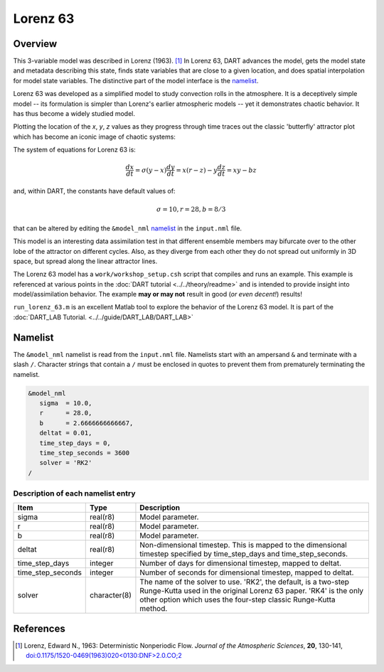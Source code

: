 Lorenz 63
=========

Overview
--------

This 3-variable model was described in Lorenz (1963). [1]_ In Lorenz 63, DART
advances the model, gets the model state and metadata describing this state,
finds state variables that are close to a given location, and does spatial
interpolation for model state variables. The distinctive part of the model
interface is the `namelist`_.

Lorenz 63 was developed as a simplified model to study convection rolls in the
atmosphere. It is a deceptively simple model -- its formulation is simpler than
Lorenz's earlier atmospheric models -- yet it demonstrates chaotic behavior. It
has thus become a widely studied model.

Plotting the location of the *x*, *y*, *z* values as they progress through time
traces out the classic 'butterfly' attractor plot which has become an iconic
image of chaotic systems:

|Plot of Lorenz 63 attractor|

The system of equations for Lorenz 63 is:

.. math::

   \frac{dx}{dt} = \sigma(y-x)
   \frac{dy}{dt} = x(r-z)-y
   \frac{dz}{dt} = xy-bz

and, within DART, the constants have default values of:

.. math::

   \sigma=10, r=28, b=8/3

that can be altered by editing the ``&model_nml`` `namelist`_ in the
``input.nml`` file.

This model is an interesting data assimilation test in that different ensemble
members may bifurcate over to the other lobe of the attractor on different
cycles. Also, as they diverge from each other they do not spread out uniformly
in 3D space, but spread along the linear attractor lines.

The Lorenz 63 model has a ``work/workshop_setup.csh`` script that compiles and 
runs an example.  This example is referenced at various points in the 
:doc:`DART tutorial <../../theory/readme>` 
and is intended to provide insight into model/assimilation behavior. 
The example **may or may not** result in good (*or even decent!*) results!

``run_lorenz_63.m`` is an excellent Matlab tool to explore the behavior of the
Lorenz 63 model. It is part of the 
:doc:`DART_LAB Tutorial. <../../guide/DART_LAB/DART_LAB>`


Namelist
--------

The ``&model_nml`` namelist is read from the ``input.nml`` file. Namelists
start with an ampersand ``&`` and terminate with a slash ``/``. Character
strings that contain a ``/`` must be enclosed in quotes to prevent them from
prematurely terminating the namelist.

.. code-block:: fortran

  &model_nml
     sigma  = 10.0,
     r      = 28.0,
     b      = 2.6666666666667,
     deltat = 0.01,
     time_step_days = 0,
     time_step_seconds = 3600
     solver = 'RK2'
  /

Description of each namelist entry
~~~~~~~~~~~~~~~~~~~~~~~~~~~~~~~~~~

+-------------------+--------------+---------------------------------+
| Item              | Type         | Description                     |
+===================+==============+=================================+
| sigma             | real(r8)     | Model parameter.                |
+-------------------+--------------+---------------------------------+
| r                 | real(r8)     | Model parameter.                |
+-------------------+--------------+---------------------------------+
| b                 | real(r8)     | Model parameter.                |
+-------------------+--------------+---------------------------------+
| deltat            | real(r8)     | Non-dimensional timestep. This  |
|                   |              | is mapped to the dimensional    |
|                   |              | timestep specified by           |
|                   |              | time_step_days and              |
|                   |              | time_step_seconds.              |
+-------------------+--------------+---------------------------------+
| time_step_days    | integer      | Number of days for dimensional  |
|                   |              | timestep, mapped to deltat.     |
+-------------------+--------------+---------------------------------+
| time_step_seconds | integer      | Number of seconds for           |
|                   |              | dimensional timestep, mapped to |
|                   |              | deltat.                         |
+-------------------+--------------+---------------------------------+
| solver            | character(8) | The name of the solver to use.  |
|                   |              | 'RK2', the default, is a        |
|                   |              | two-step Runge-Kutta used in    |
|                   |              | the original Lorenz 63 paper.   |
|                   |              | 'RK4' is the only other option  |
|                   |              | which uses the four-step        |
|                   |              | classic Runge-Kutta method.     |
+-------------------+--------------+---------------------------------+

References
----------

.. [1] Lorenz, Edward N., 1963: Deterministic Nonperiodic Flow. *Journal of the
       Atmospheric Sciences*, **20**, 130-141,
       `doi:0.1175/1520-0469(1963)020\<0130:DNF\>2.0.CO;2
       <https://doi.org/10.1175/1520-0469(1963)020\<0130:DNF\>2.0.CO;2>`__

.. |Plot of Lorenz 63 attractor| image:: images/lorenz_63_thumb.png
